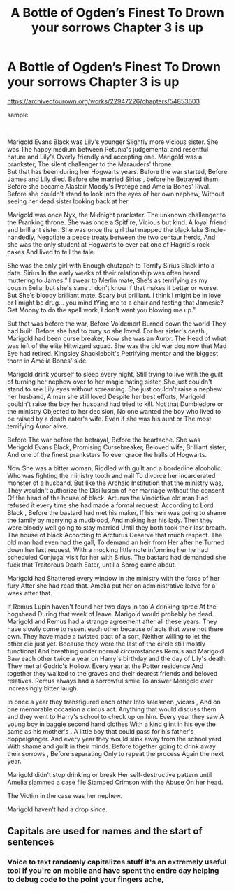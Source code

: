 #+TITLE: A Bottle of Ogden’s Finest To Drown your sorrows Chapter 3 is up

* A Bottle of Ogden’s Finest To Drown your sorrows Chapter 3 is up
:PROPERTIES:
:Author: pygmypuffonacid
:Score: 0
:DateUnix: 1597478130.0
:DateShort: 2020-Aug-15
:FlairText: Misc
:END:
[[https://archiveofourown.org/works/22947226/chapters/54853603]]

sample

​

Marigold Evans Black was Lily's younger Slightly more vicious sister. She was The happy medium between Petunia's judgemental and resentful nature and Lily's Overly friendly and accepting one. Marigold was a prankster, The silent challenger to the Marauders' throne.\\
But that has been during her Hogwarts years. Before the war started, Before James and Lily died. Before she married Sirius , before he Betrayed them. Before she became Alastair Moody's Protégé and Amelia Bones' Rival. Before she couldn't stand to look into the eyes of her own nephew, Without seeing her dead sister looking back at her.

Marigold was once Nyx, the Midnight prankster. The unknown challenger to the Pranking throne. She was once a Spitfire, Vicious but kind. A loyal friend and brilliant sister. She was once the girl that mapped the black lake Single-handedly, Negotiate a peace treaty between the two centaur herds, And she was the only student at Hogwarts to ever eat one of Hagrid's rock cakes And lived to tell the tale.

She was the only girl with Enough chutzpah to Terrify Sirius Black into a date. Sirius In the early weeks of their relationship was often heard muttering to James,” I swear to Merlin mate, She's as terrifying as my cousin Bella, but she's sane .I don't know if that makes it better or worse. But She's bloody brilliant mate. Scary but brilliant. I think I might be in love or I might be drug... you mind tYing me to a chair and testing that Jamesie? Get Moony to do the spell work, I don't want you blowing me up.”

But that was before the war, Before Voldemort Burned down the world They had built. Before she had to bury so she loved. For her sister's death , Marigold had been curse breaker, Now she was an Auror. The Head of what was left of the elite Hitwizard squad. She was the old war dog now that Mad Eye had retired. Kingsley Shacklebolt's Petrifying mentor and the biggest thorn in Amelia Bones' side.

Marigold drink yourself to sleep every night, Still trying to live with the guilt of turning her nephew over to her magic hating sister, She just couldn't stand to see Lily eyes without screaming. She just couldn't raise a nephew her husband, A man she still loved Despite her best efforts, Marigold couldn't raise the boy her husband had tried to kill. Not that Dumbledore or the ministry Objected to her decision, No one wanted the boy who lived to be raised by a death eater's wife. Even if she was his aunt or The most terrifying Auror alive.

Before The war before the betrayal, Before the heartache. She was Merigold Evans Black, Promising Cursebreaker, Beloved wife, Brilliant sister, And one of the finest pranksters To ever grace the halls of Hogwarts.

Now She was a bitter woman, Riddled with guilt and a borderline alcoholic. Who was fighting the ministry tooth and nail To divorce her incarcerated monster of a husband, But like the Archaic Institution that the ministry was, They wouldn't authorize the Disillusion of her marriage without the consent Of the head of the house of black. Arturus the Vindictive old man Had refused it every time she had made a formal request. According to Lord Black , Before the bastard had met his maker, If his heir was going to shame the family by marrying a mudblood, And making her his lady. Then they were bloody well going to stay married Until they both took their last breath. The house of black According to Arcturus Deserve that much respect. The old man had even had the gall, To demand an heir from Her after he Turned down her last request. With a mocking little note informing her he had scheduled Conjugal visit for her with Sirius. The bastard had demanded she fuck that Traitorous Death Eater, until a Sprog came about.

Marigold had Shattered every window in the ministry with the force of her fury After she had read that. Amelia put her on administrative leave for a week after that.

If Remus Lupin haven't found her two days in too A drinking spree At the hogshead During that week of leave. Marigold would probably be dead. Marigold and Remus had a strange agreement after all these years. They have slowly come to resent each other because of acts that were not there own. They have made a twisted pact of a sort, Neither willing to let the other die just yet. Because they were the last of the circle still mostly functional And breathing under normal circumstances Remus and Marigold Saw each other twice a year on Harry's birthday and the day of Lily's death. They met at Godric's Hollow. Every year at the Potter residence And together they walked to the graves and their dearest friends and beloved relatives. Remus always had a sorrowful smile To answer Merigold ever increasingly bitter laugh.

In once a year they transfigured each other Into salesmen ,vicars , And on one memorable occasion a circus act. Anything that would discuss them and they went to Harry's school to check up on him. Every year they saw A young boy in baggie second hand clothes With a kind glint in his eye the same as his mother's . A little boy that could pass for his father's doppelgänger. And every year they would slink away from the school yard With shame and guilt in their minds. Before together going to drink away their sorrows , Before separating Only to repeat the process Again the next year.

Marigold didn't stop drinking or break Her self-destructive pattern until Amelia slammed a case file Stamped Crimson with the Abuse On her head.

The Victim in the case was her nephew.

Marigold haven't had a drop since.


** Capitals are used for names and the start of sentences
:PROPERTIES:
:Score: 5
:DateUnix: 1597478494.0
:DateShort: 2020-Aug-15
:END:

*** Voice to text randomly capitalizes stuff it's an extremely useful tool if you're on mobile and have spent the entire day helping to debug code to the point your fingers ache,
:PROPERTIES:
:Author: pygmypuffonacid
:Score: -3
:DateUnix: 1597478591.0
:DateShort: 2020-Aug-15
:END:
